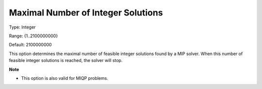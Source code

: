 

.. _Options_MIP_Options_-_Maximal_Number_o:


Maximal Number of Integer Solutions
===================================



Type:	Integer	

Range:	{1..2100000000}	

Default:	2100000000	



This option determines the maximal number of feasible integer solutions found by a MIP solver. When this number of feasible integer solutions is reached, the solver will stop.



**Note** 

*	This option is also valid for MIQP problems.






